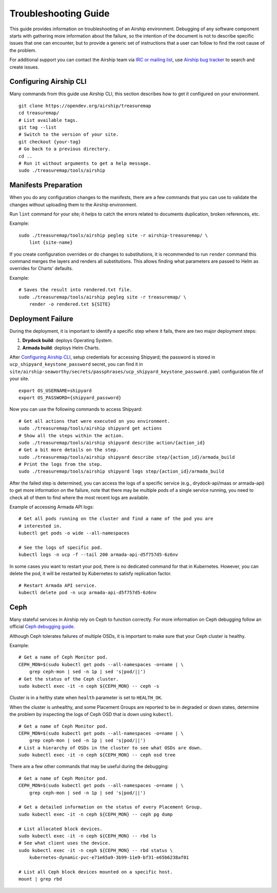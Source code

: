 Troubleshooting Guide
=====================

This guide provides information on troubleshooting of an Airship
environment. Debugging of any software component starts with gathering
more information about the failure, so the intention of the document
is not to describe specific issues that one can encounter, but to provide
a generic set of instructions that a user can follow to find the
root cause of the problem.

For additional support you can contact the Airship team via
`IRC or mailing list <https://www.airshipit.org/community/>`__,
use `Airship bug tracker <https://storyboard.openstack.org/#!/project_group/Airship>`__
to search and create issues.

Configuring Airship CLI
-----------------------

Many commands from this guide use Airship CLI, this section describes
how to get it configured on your environment.

::

    git clone https://opendev.org/airship/treasuremap
    cd treasuremap/
    # List available tags.
    git tag --list
    # Switch to the version of your site.
    git checkout {your-tag}
    # Go back to a previous directory.
    cd ..
    # Run it without arguments to get a help message.
    sudo ./treasuremap/tools/airship

Manifests Preparation
---------------------

When you do any configuration changes to the manifests, there are a few
commands that you can use to validate the changes without uploading them
to the Airship environment.

Run ``lint`` command for your site; it helps to catch the errors related
to documents duplication, broken references, etc.

Example:

::

    sudo ./treasuremap/tools/airship pegleg site -r airship-treasuremap/ \
        lint {site-name}

If you create configuration overrides or do changes to substitutions,
it is recommended to run ``render`` command this command merges the layers
and renders all substitutions. This allows finding what parameters are
passed to Helm as overrides for Charts' defaults.

Example:

::

    # Saves the result into rendered.txt file.
    sudo ./treasuremap/tools/airship pegleg site -r treasuremap/ \
        render -o rendered.txt ${SITE}

Deployment Failure
------------------

During the deployment, it is important to identify a specific step
where it fails, there are two major deployment steps:

1. **Drydock build**: deploys Operating System.
2. **Armada build**: deploys Helm Charts.

After `Configuring Airship CLI`_, setup credentials for accessing
Shipyard; the password is stored in ``ucp_shipyard_keystone_password``
secret, you can find it in
``site/airship-seaworthy/secrets/passphrases/ucp_shipyard_keystone_password.yaml``
configuration file of your site.

::

    export OS_USERNAME=shipyard
    export OS_PASSWORD={shipyard_password}

Now you can use the following commands to access Shipyard:

::

    # Get all actions that were executed on you environment.
    sudo ./treasuremap/tools/airship shipyard get actions
    # Show all the steps within the action.
    sudo ./treasuremap/tools/airship shipyard describe action/{action_id}
    # Get a bit more details on the step.
    sudo ./treasuremap/tools/airship shipyard describe step/{action_id}/armada_build
    # Print the logs from the step.
    sudo ./treasuremap/tools/airship shipyard logs step/{action_id}/armada_build


After the failed step is determined, you can access the logs of a specific
service (e.g., drydock-api/maas or armada-api) to get more information
on the failure, note that there may be multiple pods of a single service
running, you need to check all of them to find where the most recent
logs are available.

Example of accessing Armada API logs:

::

   # Get all pods running on the cluster and find a name of the pod you are
   # interested in.
   kubectl get pods -o wide --all-namespaces

   # See the logs of specific pod.
   kubectl logs -n ucp -f --tail 200 armada-api-d5f757d5-6z6nv

In some cases you want to restart your pod, there is no dedicated command for
that in Kubernetes. However, you can delete the pod, it will be restarted
by Kubernetes to satisfy replication factor.

::

    # Restart Armada API service.
    kubectl delete pod -n ucp armada-api-d5f757d5-6z6nv

Ceph
----

Many stateful services in Airship rely on Ceph to function correctly.
For more information on Ceph debugging follow an official
`Ceph debugging guide <http://docs.ceph.com/docs/mimic/rados/troubleshooting/log-and-debug/>`__.

Although Ceph tolerates failures of multiple OSDs, it is important
to make sure that your Ceph cluster is healthy.

Example:

::

    # Get a name of Ceph Monitor pod.
    CEPH_MON=$(sudo kubectl get pods --all-namespaces -o=name | \
        grep ceph-mon | sed -n 1p | sed 's|pod/||')
    # Get the status of the Ceph cluster.
    sudo kubectl exec -it -n ceph ${CEPH_MON} -- ceph -s

Cluster is in a helthy state when ``health`` parameter is set to ``HEALTH_OK``.

When the cluster is unhealthy, and some Placement Groups are reported to be in
degraded or down states, determine the problem by inspecting the logs of
Ceph OSD that is down using ``kubectl``.

::

    # Get a name of Ceph Monitor pod.
    CEPH_MON=$(sudo kubectl get pods --all-namespaces -o=name | \
        grep ceph-mon | sed -n 1p | sed 's|pod/||')
    # List a hierarchy of OSDs in the cluster to see what OSDs are down.
    sudo kubectl exec -it -n ceph ${CEPH_MON} -- ceph osd tree

There are a few other commands that may be useful during the debugging:

::

    # Get a name of Ceph Monitor pod.
    CEPH_MON=$(sudo kubectl get pods --all-namespaces -o=name | \
        grep ceph-mon | sed -n 1p | sed 's|pod/||')

    # Get a detailed information on the status of every Placement Group.
    sudo kubectl exec -it -n ceph ${CEPH_MON} -- ceph pg dump

    # List allocated block devices.
    sudo kubectl exec -it -n ceph ${CEPH_MON} -- rbd ls
    # See what client uses the device.
    sudo kubectl exec -it -n ceph ${CEPH_MON} -- rbd status \
        kubernetes-dynamic-pvc-e71e65a9-3b99-11e9-bf31-e65b6238af01

    # List all Ceph block devices mounted on a specific host.
    mount | grep rbd

